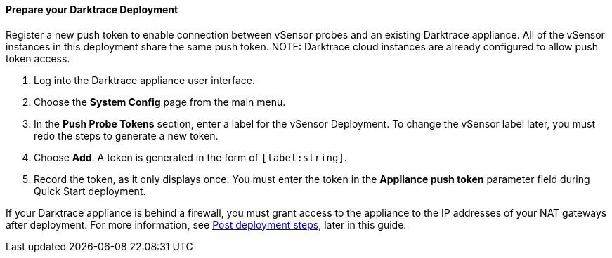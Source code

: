 // If no preperation is required, remove all content from here

==== Prepare your Darktrace Deployment

Register a new push token to enable connection between vSensor probes and an existing Darktrace appliance. All of the vSensor instances in this deployment share the same push token.
NOTE: Darktrace cloud instances are already configured to allow push token access.

. Log into the Darktrace appliance user interface.
. Choose the *System Config* page from the main menu.
. In the *Push Probe Tokens* section, enter a label for the vSensor Deployment. To change the vSensor label later, you must redo the steps to generate a new token.
. Choose *Add*. A token is generated in the form of `[label:string]`. 
. Record the token, as it only displays once. You must enter the token in the *Appliance push token* parameter field during Quick Start deployment.

If your Darktrace appliance is behind a firewall, you must grant access to the appliance to the IP addresses of your NAT gateways after deployment. For more information, see link:#post-deployment-steps[Post deployment steps], later in this guide.


